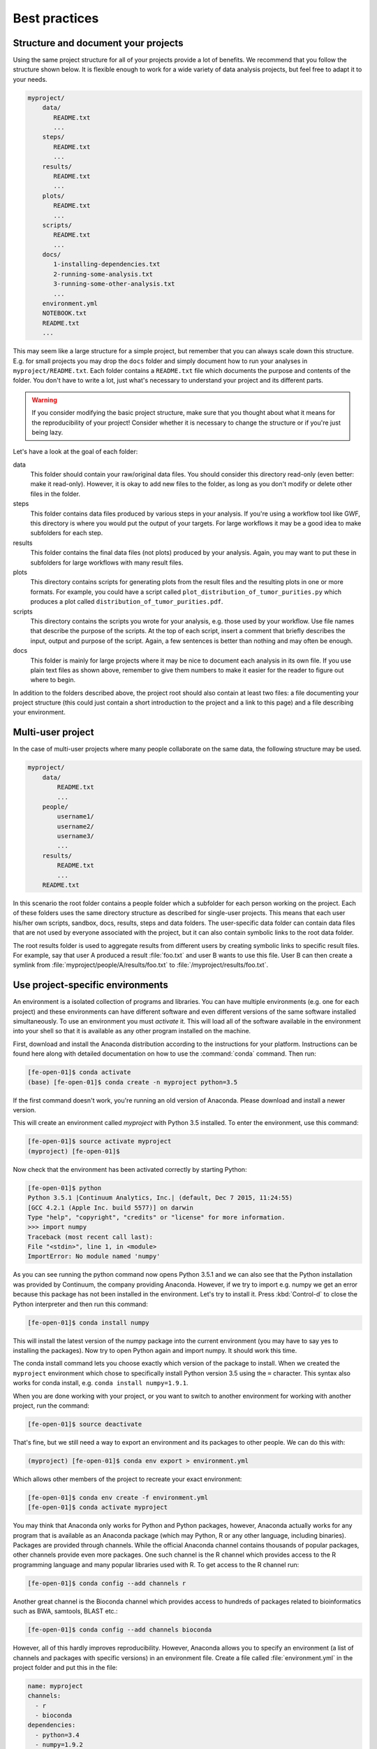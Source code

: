 .. _best_practices:

==============
Best practices
==============

Structure and document your projects
====================================

Using the same project structure for all of your projects provide a lot of
benefits. We recommend that you follow the structure shown below. It is
flexible enough to work for a wide variety of data analysis projects, but
feel free to adapt it to your needs.

.. code-block:: text

    myproject/
        data/
           README.txt
           ...
        steps/
           README.txt
           ...
        results/
           README.txt
           ...
        plots/
           README.txt
           ...
        scripts/
           README.txt
           ...
        docs/
           1-installing-dependencies.txt
           2-running-some-analysis.txt
           3-running-some-other-analysis.txt
           ...
        environment.yml
        NOTEBOOK.txt
        README.txt
        ...

This may seem like a large structure for a simple project, but remember that
you can always scale down this structure. E.g. for small projects you may drop
the ``docs`` folder and simply document how to run your analyses in
``myproject/README.txt``. Each folder contains a ``README.txt`` file which
documents the purpose and contents of the folder. You don't have to write a
lot, just what's necessary to understand your project and its different parts.

.. warning::

    If you consider modifying the basic project structure, make sure that you
    thought about what it means for the reproducibility of your project! Consider
    whether it is necessary to change the structure or if you're just being lazy.

Let's have a look at the goal of each folder:

data
    This folder should contain your raw/original data files. You should
    consider this directory read-only (even better: make it read-only).
    However, it is okay to add new files to the folder, as long as you
    don't modify or delete other files in the folder.

steps
    This folder contains data files produced by various steps in your
    analysis. If you're using a workflow tool like GWF, this directory is where
    you would put the output of your targets. For large workflows it may be a
    good idea to make subfolders for each step.

results
    This folder contains the final data files (not plots) produced by
    your analysis. Again, you may want to put these in subfolders for large
    workflows with many result files.

plots
    This directory contains scripts for generating plots from the result
    files and the resulting plots in one or more formats. For example, you could
    have a script called ``plot_distribution_of_tumor_purities.py`` which produces
    a plot called ``distribution_of_tumor_purities.pdf``.

scripts
    This directory contains the scripts you wrote for your analysis,
    e.g. those used by your workflow. Use file names that describe the purpose
    of the scripts. At the top of each script, insert a comment that briefly
    describes the input, output and purpose of the script. Again, a few
    sentences is better than nothing and may often be enough.

docs
    This folder is mainly for large projects where it may be nice to
    document each analysis in its own file. If you use plain text files as shown
    above, remember to give them numbers to make it easier for the reader to
    figure out where to begin.

In addition to the folders described above, the project root should also
contain at least two files: a file documenting your project structure
(this could just contain a short introduction to the project and a link
to this page) and a file describing your environment.

Multi-user project
==================

In the case of multi-user projects where many people collaborate on the same
data, the following structure may be used.

.. code-block:: text

    myproject/
        data/
            README.txt
            ...
        people/
            username1/
            username2/
            username3/
            ...
        results/
            README.txt
            ...
        README.txt

In this scenario the root folder contains a people folder which a subfolder
for each person working on the project. Each of these folders uses the same
directory structure as described for single-user projects. This means that
each user his/her own scripts, sandbox, docs, results, steps and data folders.
The user-specific data folder can contain data files that are not used by
everyone associated with the project, but it can also contain symbolic links
to the root data folder.

The root results folder is used to aggregate results from different users by
creating symbolic links to specific result files. For example, say that user
A produced a result :file:`foo.txt` and user B wants to use this file. User B can
then create a symlink from :file:`myproject/people/A/results/foo.txt` to
:file:`/myproject/results/foo.txt`.

.. _project_specific_environments:

Use project-specific environments
=================================

An environment is a isolated collection of programs and libraries. You can
have multiple environments (e.g. one for each project) and these environments
can have different software and even different versions of the same software
installed simultaneously. To use an environment you must *activate* it. This
will load all of the software available in the environment into your shell so
that it is available as any other program installed on the machine.

First, download and install the Anaconda distribution according to the
instructions for your platform. Instructions can be found here along with
detailed documentation on how to use the :command:`conda` command. Then
run:

.. code-block:: console

    [fe-open-01]$ conda activate
    (base) [fe-open-01]$ conda create -n myproject python=3.5

If the first command doesn't work, you're running an old version of Anaconda.
Please download and install a newer version.

This will create an environment called *myproject* with Python 3.5 installed.
To enter the environment, use this command:

.. code-block:: console

    [fe-open-01]$ source activate myproject
    (myproject) [fe-open-01]$

Now check that the environment has been activated correctly by starting Python:

.. code-block:: console

    [fe-open-01]$ python
    Python 3.5.1 |Continuum Analytics, Inc.| (default, Dec 7 2015, 11:24:55)
    [GCC 4.2.1 (Apple Inc. build 5577)] on darwin
    Type "help", "copyright", "credits" or "license" for more information.
    >>> import numpy
    Traceback (most recent call last):
    File "<stdin>", line 1, in <module>
    ImportError: No module named 'numpy'

As you can see running the python command now opens Python 3.5.1 and we can
also see that the Python installation was provided by Continuum, the company
providing Anaconda. However, if we try to import e.g. numpy we get an error
because this package has not been installed in the environment. Let's try to
install it. Press :kbd:`Control-d` to close the Python interpreter and then
run this command:

.. code-block:: console

    [fe-open-01]$ conda install numpy

This will install the latest version of the numpy package into the current
environment (you may have to say yes to installing the packages). Now try to
open Python again and import numpy. It should work this time.

The conda install command lets you choose exactly which version of the package
to install. When we created the ``myproject`` environment which chose to
specifically install Python version 3.5 using the ``=`` character. This syntax
also works for conda install, e.g. ``conda install numpy=1.9.1``.

When you are done working with your project, or you want to switch to another
environment for working with another project, run the command:

.. code-block:: console

    [fe-open-01]$ source deactivate

That's fine, but we still need a way to export an environment and its packages
to other people. We can do this with:

.. code-block:: console

    (myproject) [fe-open-01]$ conda env export > environment.yml

Which allows other members of the project to recreate your exact environment:

.. code-block:: console

    [fe-open-01]$ conda env create -f environment.yml
    [fe-open-01]$ conda activate myproject

You may think that Anaconda only works for Python and Python packages, however,
Anaconda actually works for any program that is available as an Anaconda package
(which may Python, R or any other language, including binaries). Packages are
provided through channels. While the official Anaconda channel contains thousands
of popular packages, other channels provide even more packages. One such channel
is the R channel which provides access to the R programming language and many
popular libraries used with R. To get access to the R channel run:

.. code-block:: console

    [fe-open-01]$ conda config --add channels r

Another great channel is the Bioconda channel which provides access to
hundreds of packages related to bioinformatics such as BWA, samtools, BLAST
etc.:

.. code-block:: console

    [fe-open-01]$ conda config --add channels bioconda

However, all of this hardly improves reproducibility. However, Anaconda allows
you to specify an environment (a list of channels and packages with specific
versions) in an environment file. Create a file called :file:`environment.yml`
in the project folder and put this in the file:

.. code-block:: yaml

    name: myproject
    channels:
      - r
      - bioconda
    dependencies:
      - python=3.4
      - numpy=1.9.2
      - r-essentials=1.4
      - bwa=0.7.15

Now, for the sake of clarity, let's remove our existing myproject environment.

.. code-block:: console

    [fe-open-01]$ conda env remove -n myproject

We can now create the exact environment specified in environment.yml by simply running:

.. code-block:: console

    [fe-open-01]$ conda env create

As you work you may need to change your environment, e.g. update a package to a
more recent version, add or remove a package. To do this, just modify the
environment.yml file and then run:

.. code-block:: console

    [fe-open-01]$ conda env update --prune

Sanity check for repeatability
==============================

To check whether your project can easily be run by another person, package it
into a zip-file and send it to one of your colleagues. They should be able to
run your analysis with no help from you and by only reading the documentation
in your project (and maybe this document).
